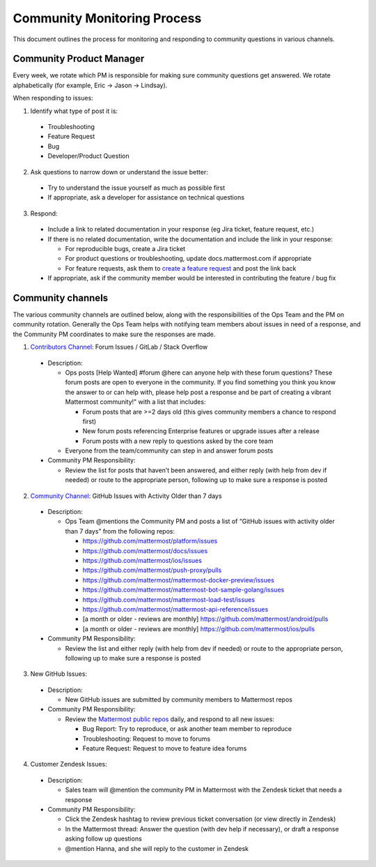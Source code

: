 Community Monitoring Process
============================

This document outlines the process for monitoring and responding to community questions in various channels.

Community Product Manager
--------------------------

Every week, we rotate which PM is responsible for making sure community questions get answered. We rotate alphabetically (for example, Eric -> Jason -> Lindsay).

When responding to issues:

1. Identify what type of post it is:

  - Troubleshooting
  - Feature Request
  - Bug
  - Developer/Product Question

2. Ask questions to narrow down or understand the issue better:

  - Try to understand the issue yourself as much as possible first
  - If appropriate, ask a developer for assistance on technical questions

3. Respond:

  - Include a link to related documentation in your response (eg Jira ticket, feature request, etc.)
  - If there is no related documentation, write the documentation and include the link in your response:

    - For reproducible bugs, create a Jira ticket
    - For product questions or troubleshooting, update docs.mattermost.com if appropriate
    - For feature requests, ask them to `create a feature request <https://www.mattermost.org/feature-ideas/>`_ and post the link back

  - If appropriate, ask if the community member would be interested in contributing the feature / bug fix


Community channels
------------------

The various community channels are outlined below, along with the responsibilities of the Ops Team and the PM on community rotation. Generally the Ops Team helps with notifying team members about issues in need of a response, and the Community PM coordinates to make sure the responses are made. 

1. `Contributors Channel <https://pre-release.mattermost.com/core/channels/tickets>`_: Forum Issues / GitLab / Stack Overflow

  - Description:

    - Ops posts [Help Wanted] #forum @here can anyone help with these forum questions? These forum posts are open to everyone in the community. If you find something you think you know the answer to or can help with, please help post a response and be part of creating a vibrant Mattermost community!" with a list that includes:

      - Forum posts that are >=2 days old (this gives community members a chance to respond first)
      - New forum posts referencing Enterprise features or upgrade issues after a release
      - Forum posts with a new reply to questions asked by the core team

    - Everyone from the team/community can step in and answer forum posts

  - Community PM Responsibility:

    - Review the list for posts that haven’t been answered, and either reply (with help from dev if needed) or route to the appropriate person, following up to make sure a response is posted

2. `Community Channel <https://pre-release.mattermost.com/core/channels/community>`_: GitHub Issues with Activity Older than 7 days

  - Description:

    - Ops Team @mentions the Community PM and posts a list of “GitHub issues with activity older than 7 days” from the following repos:

      - https://github.com/mattermost/platform/issues
      - https://github.com/mattermost/docs/issues
      - https://github.com/mattermost/ios/issues
      - https://github.com/mattermost/push-proxy/pulls
      - https://github.com/mattermost/mattermost-docker-preview/issues
      - https://github.com/mattermost/mattermost-bot-sample-golang/issues
      - https://github.com/mattermost/mattermost-load-test/issues
      - https://github.com/mattermost/mattermost-api-reference/issues
      - [a month or older - reviews are monthly] https://github.com/mattermost/android/pulls
      - [a month or older - reviews are monthly] https://github.com/mattermost/ios/pulls

  - Community PM Responsibility:

    - Review the list and either reply (with help from dev if needed) or route to the appropriate person, following up to make sure a response is posted

3. New GitHub Issues:

  - Description:

    - New GitHub issues are submitted by community members to Mattermost repos

  - Community PM Responsibility:

    - Review the `Mattermost public repos <https://github.com/mattermost>`_ daily, and respond to all new issues:

      - Bug Report: Try to reproduce, or ask another team member to reproduce
      - Troubleshooting: Request to move to forums
      - Feature Request: Request to move to feature idea forums

4. Customer Zendesk Issues:

  - Description:

    - Sales team will @mention the community PM in Mattermost with the Zendesk ticket that needs a response

  - Community PM Responsibility:

    - Click the Zendesk hashtag to review previous ticket conversation (or view directly in Zendesk)
    - In the Mattermost thread: Answer the question (with dev help if necessary), or draft a response asking follow up questions
    - @mention Hanna, and she will reply to the customer in Zendesk
